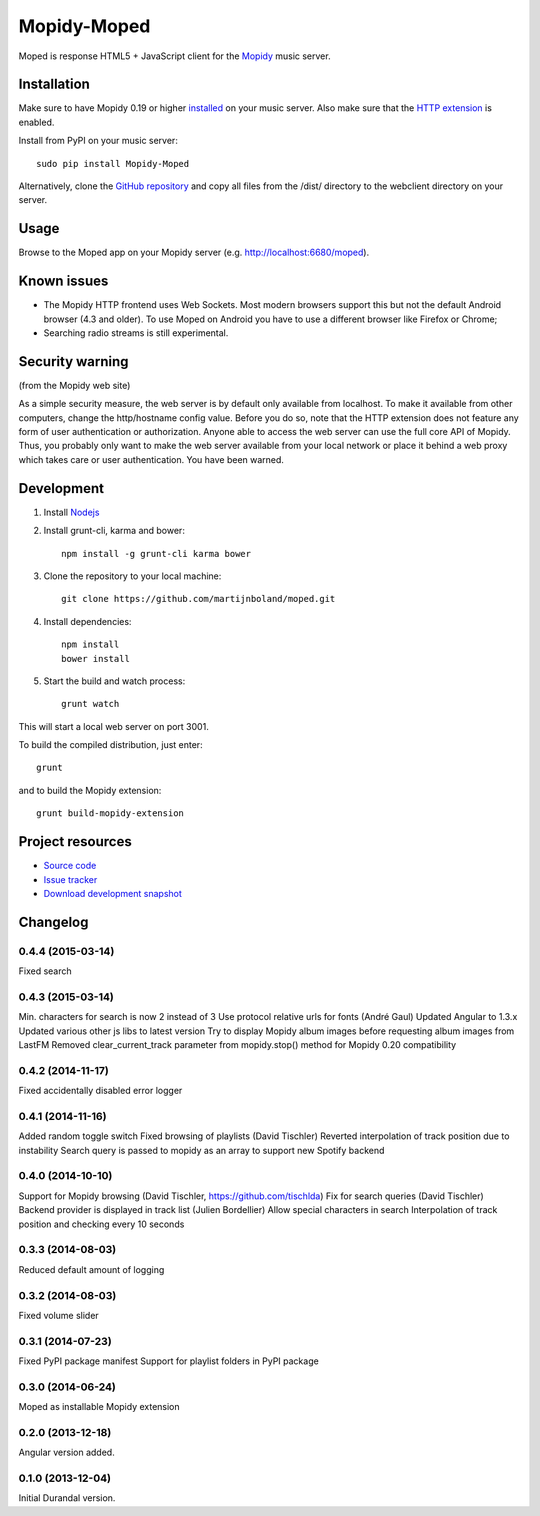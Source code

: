 ************
Mopidy-Moped
************

Moped is response HTML5 + JavaScript client for the `Mopidy <http://www.mopidy.com/>`_ music server.

.. image:: https://github.com/martijnboland/moped/raw/master/screenshots/moped-all-720.png?raw=true

Installation
============

Make sure to have Mopidy 0.19 or higher `installed <http://docs.mopidy.com/en/latest/installation/>`_ on your music server. Also make sure that the `HTTP extension <http://docs.mopidy.com/en/latest/ext/http/>`_ is enabled. 

Install from PyPI on your music server::

    sudo pip install Mopidy-Moped

Alternatively, clone the `GitHub repository <https://github.com/martijnboland/moped.git>`_ and copy all files from the /dist/ directory to the webclient directory on your server.

Usage
=====

Browse to the Moped app on your Mopidy server (e.g. http://localhost:6680/moped).

Known issues
============

- The Mopidy HTTP frontend uses Web Sockets. Most modern browsers support this but not the default Android browser (4.3 and older). To use Moped on Android you have to use a different browser like Firefox or Chrome;
- Searching radio streams is still experimental.

Security warning
================

(from the Mopidy web site)

As a simple security measure, the web server is by default only available from localhost. To make it available from other computers, change the http/hostname config value. Before you do so, note that the HTTP extension does not feature any form of user authentication or authorization. Anyone able to access the web server can use the full core API of Mopidy. Thus, you probably only want to make the web server available from your local network or place it behind a web proxy which takes care or user authentication. You have been warned.

Development
===========

1. Install `Nodejs <http://nodejs.org/>`_
2. Install grunt-cli, karma and bower::

    npm install -g grunt-cli karma bower

3. Clone the repository to your local machine::

    git clone https://github.com/martijnboland/moped.git

4. Install dependencies::

    npm install
    bower install
    
5. Start the build and watch process::

    grunt watch
    
This will start a local web server on port 3001.


To build the compiled distribution, just enter::

    grunt

and to build the Mopidy extension::

    grunt build-mopidy-extension

Project resources
=================

- `Source code <https://github.com/martijnboland/moped/angular>`_
- `Issue tracker <https://github.com/martijnboland/moped/issues>`_
- `Download development snapshot <https://github.com/martijnboland/moped/tarball/master#egg=Mopidy-Moped-dev>`_

Changelog
=========



0.4.4 (2015-03-14)
------------------

Fixed search

0.4.3 (2015-03-14)
------------------

Min. characters for search is now 2 instead of 3
Use protocol relative urls for fonts (André Gaul)
Updated Angular to 1.3.x
Updated various other js libs to latest version
Try to display Mopidy album images before requesting album images from LastFM
Removed clear_current_track parameter from mopidy.stop() method for Mopidy 0.20 compatibility

0.4.2 (2014-11-17)
------------------

Fixed accidentally disabled error logger

0.4.1 (2014-11-16)
------------------

Added random toggle switch
Fixed browsing of playlists (David Tischler)
Reverted interpolation of track position due to instability
Search query is passed to mopidy as an array to support new Spotify backend

0.4.0 (2014-10-10)
------------------

Support for Mopidy browsing (David Tischler, https://github.com/tischlda)
Fix for search queries (David Tischler)
Backend provider is displayed in track list (Julien Bordellier)
Allow special characters in search
Interpolation of track position and checking every 10 seconds

0.3.3 (2014-08-03)
------------------

Reduced default amount of logging

0.3.2 (2014-08-03)
------------------

Fixed volume slider

0.3.1 (2014-07-23)
------------------

Fixed PyPI package manifest
Support for playlist folders in PyPI package

0.3.0 (2014-06-24)
------------------

Moped as installable Mopidy extension

0.2.0 (2013-12-18)
------------------

Angular version added.


0.1.0 (2013-12-04)
------------------

Initial Durandal version.
